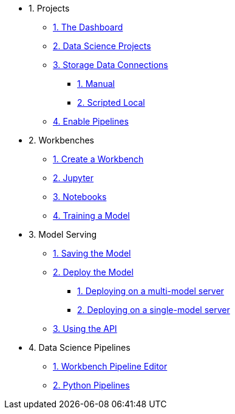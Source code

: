 * 1. Projects
** xref:navigating-to-the-dashboard.adoc[1. The Dashboard]
** xref:setting-up-your-data-science-project.adoc[2. Data Science Projects]
** xref:storing-data-with-data-connections.adoc[3. Storage Data Connections]
*** xref:creating-data-connections-to-storage.adoc[1. Manual]
*** xref:running-a-script-to-install-storage.adoc[2. Scripted Local]
** xref:enabling-data-science-pipelines.adoc[4. Enable Pipelines]

* 2. Workbenches
** xref:creating-a-workbench.adoc[1. Create a Workbench]
** xref:importing-files-into-jupyter.adoc[2. Jupyter]
** xref:running-code-in-a-notebook.adoc[3. Notebooks]
** xref:training-a-model.adoc[4. Training a Model]

* 3. Model Serving
** xref:preparing-a-model-for-deployment.adoc[1. Saving the Model]
** xref:deploying-a-model.adoc[2. Deploy the Model]
*** xref:deploying-a-model-multi-model-server.adoc[1. Deploying on a multi-model server]
*** xref:deploying-a-model-single-model-server.adoc[2. Deploying on a single-model server]
** xref:testing-the-model-api.adoc[3. Using the API]

* 4. Data Science Pipelines
// ** xref:enabling-data-science-pipelines.adoc[1. Enable Pipelines]
** xref:automating-workflows-with-pipelines.adoc[1. Workbench Pipeline Editor]
** xref:running-a-pipeline-generated-from-python-code.adoc[2. Python Pipelines]
